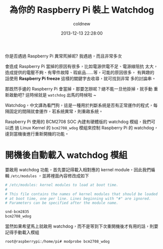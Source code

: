 #+TITLE: 為你的 Raspberry Pi 裝上 Watchdog
#+AUTHOR: coldnew
#+EMAIL:  coldnew.tw@gmail.com
#+DATE:   2013-12-13 22:28:00
#+LANGUAGE: zh_TW
#+URL:    b1756
#+OPTIONS: num:nil ^:nil
#+TAGS: raspberry_pi watchdog linux


你是否遇過 Raspberry Pi 異常死掉呢? 我遇過，而且非常多次


會造成 Raspberry Pi 當掉的原因有很多，比如電源供電不足、電源線阻抗
太大，造成提供的電壓不夠、有零件故障、瑕疵品......等，可能的原因很多，
有興趣的話使用 *Raspberry Pi freeze* 這樣的關鍵字去收尋，就可找到非常
多的討論串。


那既然手邊的 Raspberry Pi 會當掉，那要怎辦呢？總不能一旦他掛掉，就手動
重新啟動吧? 這時候就是 =watchdog= 出馬的時候啦 ~

Watchdog，中文譯為看門狗，這是一種用於判斷系統是否有正常運作的程式，每
隔固定的間隔就會運作，若系統異常，則重啟系統。

Raspberry Pi 使用的 BCM2708 SOC 內建有硬體版的 watchdog 模組，我們可以透
過 Linux Kernel 的 =bcm2708_wdog= 模組來控制 Raspberry Pi 的 watchdog，
達到當機後進行重新開機的功能。

* 開機後自動載入 watchdog 模組

要啟用 watchdog 功能，首先要記得載入相對應的 kernel module，因此我們編
輯 =/etc/modules= ，並將裡面內容修改成如下

#+BEGIN_SRC sh
  # /etc/modules: kernel modules to load at boot time.
  #
  # This file contains the names of kernel modules that should be loaded
  # at boot time, one per line. Lines beginning with "#" are ignored.
  # Parameters can be specified after the module name.

  snd-bcm2835
  bcm2708_wdog
#+END_SRC

當然如果希望馬上就啟用 watchdog，而不是等到下次重開機後才有用的話，則要
記得手動載入模組

#+BEGIN_EXAMPLE
  root@raspberrypi:/home/pi# modprobe bcm2708_wdog
#+END_EXAMPLE
